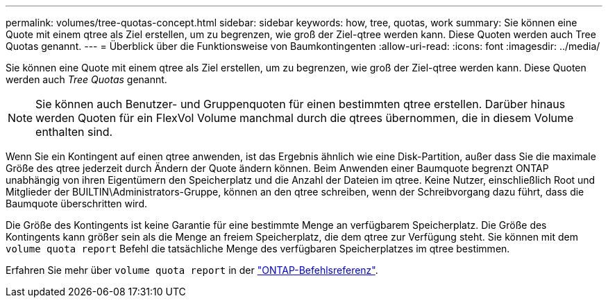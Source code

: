 ---
permalink: volumes/tree-quotas-concept.html 
sidebar: sidebar 
keywords: how, tree, quotas, work 
summary: Sie können eine Quote mit einem qtree als Ziel erstellen, um zu begrenzen, wie groß der Ziel-qtree werden kann. Diese Quoten werden auch Tree Quotas genannt. 
---
= Überblick über die Funktionsweise von Baumkontingenten
:allow-uri-read: 
:icons: font
:imagesdir: ../media/


[role="lead"]
Sie können eine Quote mit einem qtree als Ziel erstellen, um zu begrenzen, wie groß der Ziel-qtree werden kann. Diese Quoten werden auch _Tree Quotas_ genannt.


NOTE: Sie können auch Benutzer- und Gruppenquoten für einen bestimmten qtree erstellen. Darüber hinaus werden Quoten für ein FlexVol Volume manchmal durch die qtrees übernommen, die in diesem Volume enthalten sind.

Wenn Sie ein Kontingent auf einen qtree anwenden, ist das Ergebnis ähnlich wie eine Disk-Partition, außer dass Sie die maximale Größe des qtree jederzeit durch Ändern der Quote ändern können. Beim Anwenden einer Baumquote begrenzt ONTAP unabhängig von ihren Eigentümern den Speicherplatz und die Anzahl der Dateien im qtree. Keine Nutzer, einschließlich Root und Mitglieder der BUILTIN\Administrators-Gruppe, können an den qtree schreiben, wenn der Schreibvorgang dazu führt, dass die Baumquote überschritten wird.

Die Größe des Kontingents ist keine Garantie für eine bestimmte Menge an verfügbarem Speicherplatz. Die Größe des Kontingents kann größer sein als die Menge an freiem Speicherplatz, die dem qtree zur Verfügung steht. Sie können mit dem `volume quota report` Befehl die tatsächliche Menge des verfügbaren Speicherplatzes im qtree bestimmen.

Erfahren Sie mehr über `volume quota report` in der link:https://docs.netapp.com/us-en/ontap-cli/volume-quota-report.html["ONTAP-Befehlsreferenz"^].
